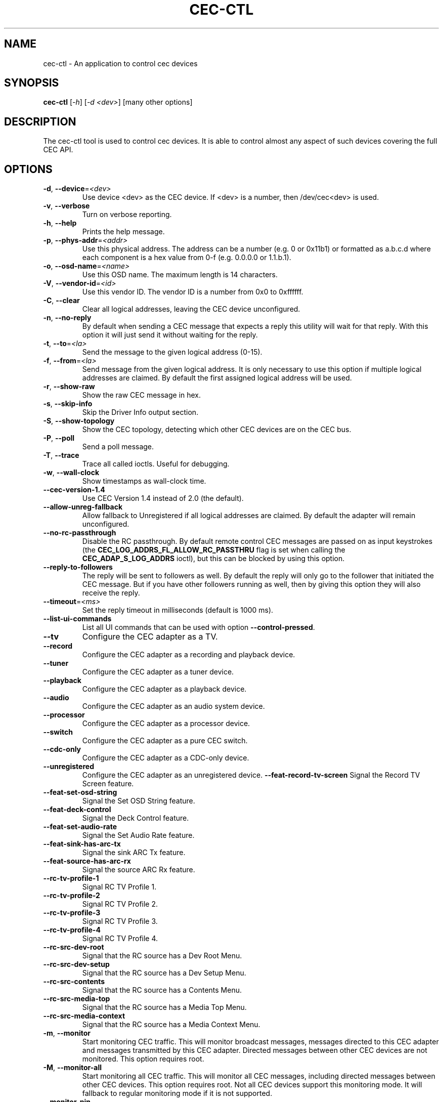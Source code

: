 .TH "CEC-CTL" "1" "August 2016" "v4l-utils 1.14.0" "User Commands"
.SH NAME
cec-ctl - An application to control cec devices
.SH SYNOPSIS
.B cec-ctl
[\fI\-h\fR] [\fI\-d <dev>\fR] [many other options]
.SH DESCRIPTION
The cec-ctl tool is used to control cec devices. It is able to control almost
any aspect of such devices covering the full CEC API.

.SH OPTIONS
.TP
\fB\-d\fR, \fB\-\-device\fR=\fI<dev>\fR
Use device <dev> as the CEC device. If <dev> is a number, then /dev/cec<dev> is used.
.TP
\fB\-v\fR, \fB\-\-verbose\fR
Turn on verbose reporting.
.TP
\fB\-h\fR, \fB\-\-help\fR
Prints the help message.
.TP
\fB\-p\fR, \fB\-\-phys\-addr\fR=\fI<addr>\fR
Use this physical address. The address can be a number (e.g. 0 or 0x11b1)
or formatted as a.b.c.d where each component is a hex value from 0-f
(e.g. 0.0.0.0 or 1.1.b.1).
.TP
\fB\-o\fR, \fB\-\-osd\-name\fR=\fI<name>\fR
Use this OSD name. The maximum length is 14 characters.
.TP
\fB\-V\fR, \fB\-\-vendor\-id\fR=\fI<id>\fR
Use this vendor ID. The vendor ID is a number from 0x0 to 0xffffff.
.TP
\fB\-C\fR, \fB\-\-clear\fR
Clear all logical addresses, leaving the CEC device unconfigured.
.TP
\fB\-n\fR, \fB\-\-no\-reply\fR
By default when sending a CEC message that expects a reply this utility will
wait for that reply. With this option it will just send it without waiting
for the reply.
.TP
\fB\-t\fR, \fB\-\-to\fR=\fI<la>\fR
Send the message to the given logical address (0-15).
.TP
\fB\-f\fR, \fB\-\-from\fR=\fI<la>\fR
Send message from the given logical address. It is only necessary to use this
option if multiple logical addresses are claimed. By default the first assigned
logical address will be used.
.TP
\fB\-r\fR, \fB\-\-show\-raw\fR
Show the raw CEC message in hex.
.TP
\fB\-s\fR, \fB\-\-skip\-info\fR
Skip the Driver Info output section.
.TP
\fB\-S\fR, \fB\-\-show\-topology\fR
Show the CEC topology, detecting which other CEC devices are on the CEC bus.
.TP
\fB\-P\fR, \fB\-\-poll\fR
Send a poll message.
.TP
\fB\-T\fR, \fB\-\-trace\fR
Trace all called ioctls. Useful for debugging.
.TP
\fB\-w\fR, \fB\-\-wall\-clock\fR
Show timestamps as wall-clock time.
.TP
\fB\-\-cec\-version\-1.4\fR
Use CEC Version 1.4 instead of 2.0 (the default).
.TP
\fB\-\-allow\-unreg\-fallback\fR
Allow fallback to Unregistered if all logical addresses are claimed.
By default the adapter will remain unconfigured.
.TP
\fB\-\-no\-rc\-passthrough\fR
Disable the RC passthrough. By default remote control CEC messages are
passed on as input keystrokes (the \fBCEC_LOG_ADDRS_FL_ALLOW_RC_PASSTHRU\fR
flag is set when calling the \fBCEC_ADAP_S_LOG_ADDRS\fR ioctl), but this
can be blocked by using this option.
.TP
\fB\-\-reply\-to\-followers\fR
The reply will be sent to followers as well. By default the reply will only
go to the follower that initiated the CEC message. But if you have other
followers running as well, then by giving this option they will also receive
the reply.
.TP
\fB\-\-timeout\fR=\fI<ms>\fR
Set the reply timeout in milliseconds (default is 1000 ms).
.TP
\fB\-\-list\-ui\-commands\fR
List all UI commands that can be used with option \fB\-\-control\-pressed\fR.
.TP
\fB\-\-tv\fR
Configure the CEC adapter as a TV.
.TP
\fB\-\-record\fR
Configure the CEC adapter as a recording and playback device.
.TP
\fB\-\-tuner\fR
Configure the CEC adapter as a tuner device.
.TP
\fB\-\-playback\fR
Configure the CEC adapter as a playback device.
.TP
\fB\-\-audio\fR
Configure the CEC adapter as an audio system device.
.TP
\fB\-\-processor\fR
Configure the CEC adapter as a processor device.
.TP
\fB\-\-switch\fR
Configure the CEC adapter as a pure CEC switch.
.TP
\fB\-\-cdc\-only\fR
Configure the CEC adapter as a CDC-only device.
.TP
\fB\-\-unregistered\fR
Configure the CEC adapter as an unregistered device.
\fB\-\-feat\-record\-tv\-screen\fR
Signal the Record TV Screen feature.
.TP
\fB\-\-feat\-set\-osd\-string\fR
Signal the Set OSD String feature.
.TP
\fB\-\-feat\-deck\-control\fR
Signal the Deck Control feature.
.TP
\fB\-\-feat\-set\-audio\-rate\fR
Signal the Set Audio Rate feature.
.TP
\fB\-\-feat\-sink\-has\-arc\-tx\fR
Signal the sink ARC Tx feature.
.TP
\fB\-\-feat\-source\-has\-arc\-rx\fR
Signal the source ARC Rx feature.
.TP
\fB\-\-rc\-tv\-profile\-1\fR
Signal RC TV Profile 1.
.TP
\fB\-\-rc\-tv\-profile\-2\fR
Signal RC TV Profile 2.
.TP
\fB\-\-rc\-tv\-profile\-3\fR
Signal RC TV Profile 3.
.TP
\fB\-\-rc\-tv\-profile\-4\fR
Signal RC TV Profile 4.
.TP
\fB\-\-rc\-src\-dev\-root\fR
Signal that the RC source has a Dev Root Menu.
.TP
\fB\-\-rc\-src\-dev\-setup\fR
Signal that the RC source has a Dev Setup Menu.
.TP
\fB\-\-rc\-src\-contents\fR
Signal that the RC source has a Contents Menu.
.TP
\fB\-\-rc\-src\-media\-top\fR
Signal that the RC source has a Media Top Menu.
.TP
\fB\-\-rc\-src\-media\-context\fR
Signal that the RC source has a Media Context Menu.
.TP
\fB\-m\fR, \fB\-\-monitor\fR
Start monitoring CEC traffic. This will monitor broadcast messages,
messages directed to this CEC adapter and messages transmitted by this
CEC adapter. Directed messages between other CEC devices are not
monitored. This option requires root.
.TP
\fB\-M\fR, \fB\-\-monitor\-all\fR
Start monitoring all CEC traffic. This will monitor all CEC messages,
including directed messages between other CEC devices. This option requires root.
Not all CEC devices support this monitoring mode. It will fallback to regular
monitoring mode if it is not supported.
.TP
\fB\-\-monitor\-pin\fR
Start monitoring and analyzing the low-level CEC pin transitions. This is only
possible if the device has the CEC_CAP_MONITOR_PIN capability. This option requires root.
When in pin monitoring mode all 0->1 and 1->0 CEC pin transitions are monitored and
analysed. This is effectively a cheap CEC bus analyzer.
.TP
\fB\-\-monitor\-time\fR=\fI<secs>\fR
Monitor for the given number of seconds, then exit. The default (0) is to monitor
forever.
.TP
\fB\-\-ignore\fR=\fI<la>\fR,\fI<opcode>\fR
Ignore messages from logical address <la> and opcode <opcode> when monitoring.
"all" can be used for <la> or <opcode> to match all logical addresses or opcodes.
To ignore poll messages use "poll" as <opcode>.
.TP
\fB\-\-store\-pin\fR=\fI<to>\fR
Store the CEC pin events to the given file. This can be read and analyzed later
via the \fB\-\-analyze\-pin\fR option. Use \- to write to stdout instead of to a file.
.TP
\fB\-\-analyze\-pin\fR=\fI<from>\fR
Read and analyze the CEC pin events from the given file. Use \- to read from stdin
instead of from a file.
.TP
\fB\-\-help\-all\fR
Prints the help message for all options.
.TP
\fB\-\-help\-audio\-rate\-control\fR
Show help for the Audio Rate Control feature.
.TP
\fB\-\-help\-audio\-return\-channel\-control\fR
Show help for the Audio Return Channel Control feature.
.TP
\fB\-\-help\-capability\-discovery\-and\-control\fR
Show help for the Capability Discovery and Control feature.
.TP
\fB\-\-help\-deck\-control\fR
Show help for the Deck Control feature.
.TP
\fB\-\-help\-device\-menu\-control\fR
Show help for the Device Menu Control feature.
.TP
\fB\-\-help\-device\-osd\-transfer\fR
Show help for the Device OSD Transfer feature.
.TP
\fB\-\-help\-dynamic\-audio\-lipsync\fR
Show help for the Dynamic Audio Lipsync feature.
.TP
\fB\-\-help\-htng\fR
Show help for the Hospitality Profile Next Generation feature.
This is an optional CEC extension for Hotel displays and is not
generally available for regular displays. See http://www.htng.org
for more information.
.TP
\fB\-\-help\-osd\-display\fR
Show help for the OSD Display feature.
.TP
\fB\-\-help\-one\-touch\-play\fR
Show help for the One Touch Play feature.
.TP
\fB\-\-help\-one\-touch\-record\fR
Show help for the One Touch Record feature.
.TP
\fB\-\-help\-power\-status\fR
Show help for the Power Status feature.
.TP
\fB\-\-help\-remote\-control\-passthrough\fR
Show help for the Remote Control Passthrough feature.
.TP
\fB\-\-help\-routing\-control\fR
Show help for the Routing Control feature.
.TP
\fB\-\-help\-standby\fR
Show help for the Standby feature.
.TP
\fB\-\-help\-system\-audio\-control\fR
Show help for the System Audio Control feature.
.TP
\fB\-\-help\-system\-information\fR
Show help for the System Information feature.
.TP
\fB\-\-help\-timer\-programming\fR
Show help for the Timer Programming feature.
.TP
\fB\-\-help\-tuner\-control\fR
Show help for the Tuner Control feature.
.TP
\fB\-\-help\-vendor\-specific\-commands\fR
Show help for the Vendor Specific Commands feature.
.SH EXIT STATUS
On success, it returns 0. Otherwise, it will return the error code.
.SH BUGS
This manual page is a work in progress.

Bug reports or questions about this utility should be sent to the linux-media@vger.kernel.org
mailinglist.
